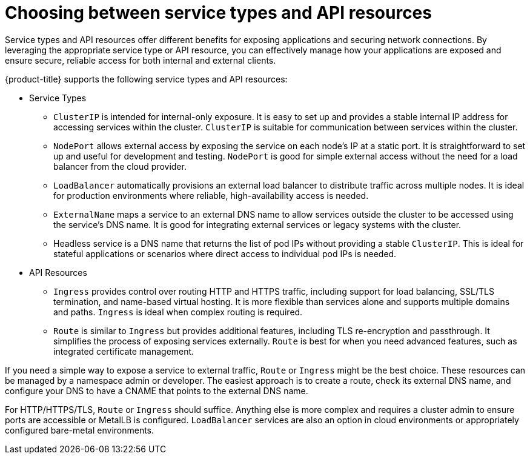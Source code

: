 // Module included in the following assemblies:
//
// * networking/understanding-networking.adoc

:_mod-docs-content-type: CONCEPT
[id="nw-understanding-networking-choosing-service-types_{context}"]
= Choosing between service types and API resources

Service types and API resources offer different benefits for exposing applications and securing network connections. By leveraging the appropriate service type or API resource, you can effectively manage how your applications are exposed and ensure secure, reliable access for both internal and external clients.

{product-title} supports the following service types and API resources:

* Service Types

** `ClusterIP` is intended for internal-only exposure. It is easy to set up and provides a stable internal IP address for accessing services within the cluster. `ClusterIP` is suitable for communication between services within the cluster.

** `NodePort` allows external access by exposing the service on each node's IP at a static port. It is straightforward to set up and useful for development and testing. `NodePort` is good for simple external access without the need for a load balancer from the cloud provider.

** `LoadBalancer` automatically provisions an external load balancer to distribute traffic across multiple nodes.
It is ideal for production environments where reliable, high-availability access is needed.

** `ExternalName` maps a service to an external DNS name to allow services outside the cluster to be accessed using the service's DNS name. It is good for integrating external services or legacy systems with the cluster.

** Headless service is a DNS name that returns the list of pod IPs without providing a stable `ClusterIP`. This is ideal for stateful applications or scenarios where direct access to individual pod IPs is needed.

* API Resources

** `Ingress` provides control over routing HTTP and HTTPS traffic, including support for load balancing, SSL/TLS termination, and name-based virtual hosting. It is more flexible than services alone and supports multiple domains and paths. `Ingress` is ideal when complex routing is required.

** `Route` is similar to `Ingress` but provides additional features, including TLS re-encryption and passthrough. It simplifies the process of exposing services externally. `Route` is best for when you need advanced features, such as integrated certificate management.

If you need a simple way to expose a service to external traffic, `Route` or `Ingress` might be the best choice. These resources can be managed by a namespace admin or developer. The easiest approach is to create a route, check its external DNS name, and configure your DNS to have a CNAME that points to the external DNS name.

For HTTP/HTTPS/TLS, `Route` or `Ingress` should suffice. Anything else is more complex and requires a cluster admin to ensure ports are accessible or MetalLB is configured. `LoadBalancer` services are also an option in cloud environments or appropriately configured bare-metal environments.
